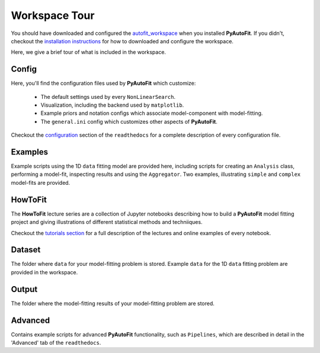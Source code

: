 .. _workspace:

Workspace Tour
==============

You should have downloaded and configured the `autofit_workspace <https://github.com/Jammy2211/autofit_workspace>`_
when you installed **PyAutoFit**. If you didn't, checkout the
`installation instructions <https://pyautofit.readthedocs.io/en/latest/general/installation.html#installation-with-pip>`_
for how to downloaded and configure the workspace.

Here, we give a brief tour of what is included in the workspace.

Config
------

Here, you'll find the configuration files used by **PyAutoFit** which customize:

    - The default settings used by every ``NonLinearSearch``.
    - Visualization, including the backend used by ``matplotlib``.
    - Example priors and notation configs which associate model-component with model-fitting.
    - The ``general.ini`` config which customizes other aspects of **PyAutoFit**.

Checkout the `configuration <https://pyautofit.readthedocs.io/en/latest/general/installation.html#installation-with-pip>`_
section of the ``readthedocs`` for a complete description of every configuration file.

Examples
--------

Example scripts using the 1D ``data`` fitting model are provided here, including scripts for creating an ``Analysis`` class,
performing a model-fit, inspecting results and using the ``Aggregator``. Two examples, illustrating ``simple`` and
``complex`` model-fits are provided.

HowToFit
--------

The **HowToFit** lecture series are a collection of Jupyter notebooks describing how to build a **PyAutoFit** model
fitting project and giving illustrations of different statistical methods and techniiques.

Checkout the
`tutorials section <https://pyautofit.readthedocs.io/en/latest/howtofit/howtofit.html>`_ for a
full description of the lectures and online examples of every notebook.

Dataset
-------

The folder where ``data`` for your model-fitting problem is stored. Example ``data`` for the 1D ``data`` fitting problem
are provided in the workspace.

Output
------

The folder where the model-fitting results of your model-fitting problem are stored.

Advanced
--------

Contains example scripts for advanced **PyAutoFit** functionality, such as ``Pipelines``, which are described in detail
in the 'Advanced' tab of the ``readthedocs``.